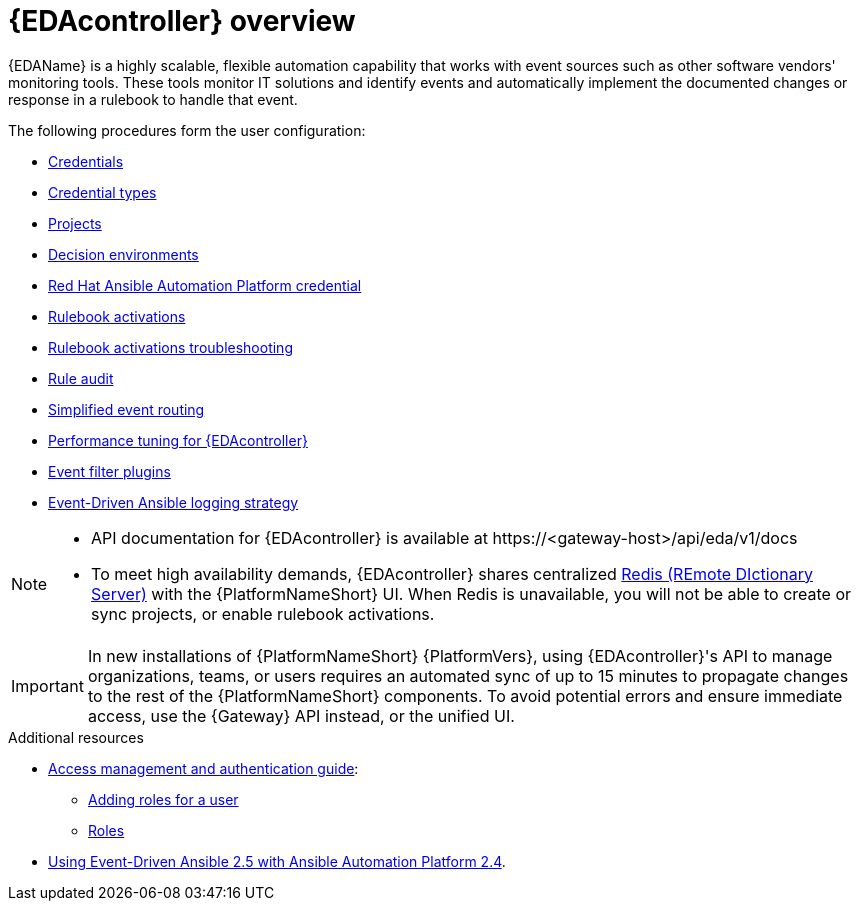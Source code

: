 :_mod-docs-content-type: ASSEMBLY
[id="eda-user-guide-overview"]

= {EDAcontroller} overview

[role="_abstract"]
{EDAName} is a highly scalable, flexible automation capability that works with event sources such as other software vendors' monitoring tools. 
These tools monitor IT solutions and identify events and automatically implement the documented changes or response in a rulebook to handle that event.

The following procedures form the user configuration:

* link:https://docs.redhat.com/en/documentation/red_hat_ansible_automation_platform/2.5/html/using_automation_decisions/eda-credentials[Credentials]
* link:https://docs.redhat.com/en/documentation/red_hat_ansible_automation_platform/2.5/html/using_automation_decisions/eda-credential-types[Credential types]
* link:https://docs.redhat.com/en/documentation/red_hat_ansible_automation_platform/2.5/html/using_automation_decisions/eda-projects[Projects]
* link:https://docs.redhat.com/en/documentation/red_hat_ansible_automation_platform/2.5/html/using_automation_decisions/eda-decision-environments[Decision environments]
* link:https://docs.redhat.com/en/documentation/red_hat_ansible_automation_platform/2.5/html/using_automation_decisions/eda-set-up-rhaap-credential-type[Red Hat Ansible Automation Platform credential]
* link:https://docs.redhat.com/en/documentation/red_hat_ansible_automation_platform/2.5/html/using_automation_decisions/eda-rulebook-activations[Rulebook activations]
* link:https://docs.redhat.com/en/documentation/red_hat_ansible_automation_platform/2.5/html/using_automation_decisions/eda-rulebook-troubleshooting[Rulebook activations troubleshooting]
* link:https://docs.redhat.com/en/documentation/red_hat_ansible_automation_platform/2.5/html/using_automation_decisions/eda-rule-audit[Rule audit]
* link:https://docs.redhat.com/en/documentation/red_hat_ansible_automation_platform/2.5/html/using_automation_decisions/simplified-event-routing[Simplified event routing]
* link:https://docs.redhat.com/en/documentation/red_hat_ansible_automation_platform/2.5/html/using_automation_decisions/eda-performance-tuning[Performance tuning for {EDAcontroller}]
* link:https://docs.redhat.com/en/documentation/red_hat_ansible_automation_platform/2.5/html/using_automation_decisions/eda-event-filter-plugins[Event filter plugins]
* link:https://docs.redhat.com/en/documentation/red_hat_ansible_automation_platform/2.5/html/using_automation_decisions/eda-logging-strategy[Event-Driven Ansible logging strategy]


[NOTE]

====
* API documentation for {EDAcontroller} is available at \https://<gateway-host>/api/eda/v1/docs
* To meet high availability demands, {EDAcontroller} shares centralized link:https://redis.io/[Redis (REmote DIctionary Server)] with the {PlatformNameShort} UI. When Redis is unavailable, you will not be able to create or sync projects, or enable rulebook activations.
====

[IMPORTANT]

====
In new installations of {PlatformNameShort} {PlatformVers}, using {EDAcontroller}'s API to manage organizations, teams, or users requires an automated sync of up to 15 minutes to propagate changes to the rest of the {PlatformNameShort} components. To avoid potential errors and ensure immediate access, use the {Gateway} API instead, or the unified UI.
====

[role="_additional-resources"]
.Additional resources
* link:{URLCentralAuth}/index[Access management and authentication guide]: 
** link:{URLCentralAuth}/gw-managing-access#ref-controller-user-roles[Adding roles for a user]
** link:{URLCentralAuth}/assembly-gw-roles[Roles]
* link:https://docs.redhat.com/en/documentation/red_hat_ansible_automation_platform/2.4/html/using_event-driven_ansible_2.5_with_ansible_automation_platform_2.4/index[Using Event-Driven Ansible 2.5 with Ansible Automation Platform 2.4].
